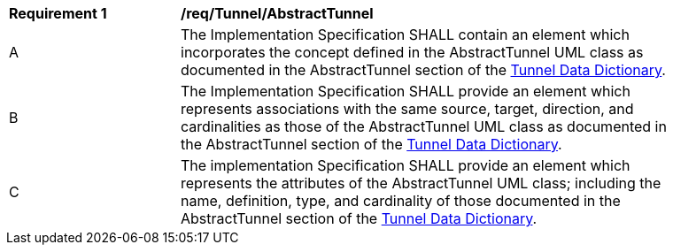 [[req_Tunnel_AbstractTunnel]]
[width="90%",cols="2,6"]
|===
^|*Requirement  {counter:req-id}* |*/req/Tunnel/AbstractTunnel*
^|A |The Implementation Specification SHALL contain an element which incorporates the concept defined in the AbstractTunnel UML class as documented in the AbstractTunnel section of the <<AbstractTunnel-section,Tunnel Data Dictionary>>.
^|B |The Implementation Specification SHALL provide an element which represents associations with the same source, target, direction, and cardinalities as those of the AbstractTunnel UML class as documented in the AbstractTunnel section of the <<AbstractTunnel-section,Tunnel Data Dictionary>>.
^|C |The implementation Specification SHALL provide an element which represents the attributes of the AbstractTunnel UML class; including the name, definition, type, and cardinality of those documented in the AbstractTunnel section of the <<AbstractTunnel-section,Tunnel Data Dictionary>>.
|===

